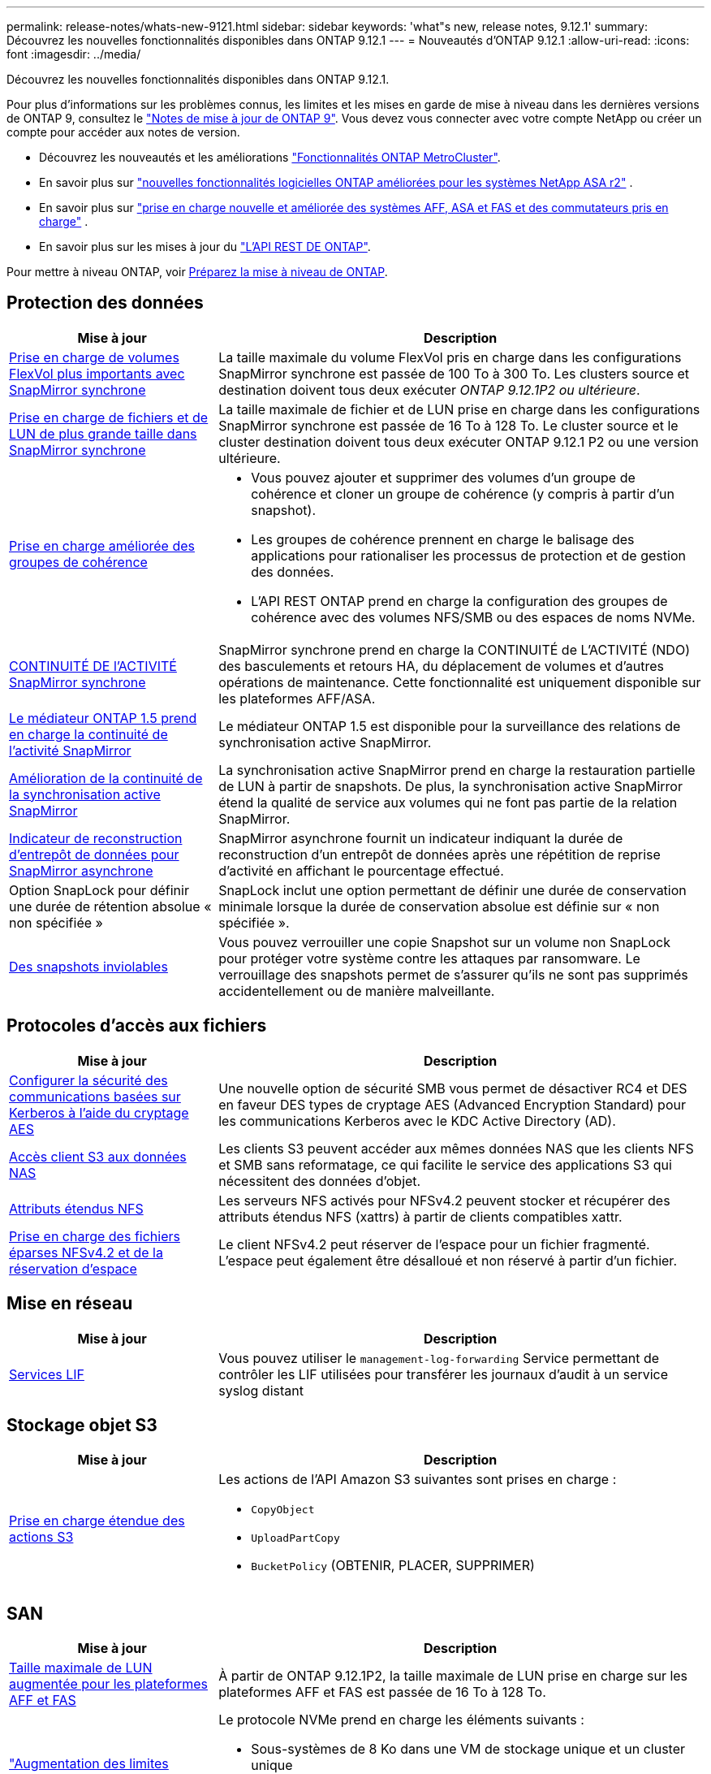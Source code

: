 ---
permalink: release-notes/whats-new-9121.html 
sidebar: sidebar 
keywords: 'what"s new, release notes, 9.12.1' 
summary: Découvrez les nouvelles fonctionnalités disponibles dans ONTAP 9.12.1 
---
= Nouveautés d'ONTAP 9.12.1
:allow-uri-read: 
:icons: font
:imagesdir: ../media/


[role="lead"]
Découvrez les nouvelles fonctionnalités disponibles dans ONTAP 9.12.1.

Pour plus d'informations sur les problèmes connus, les limites et les mises en garde de mise à niveau dans les dernières versions de ONTAP 9, consultez le https://library.netapp.com/ecm/ecm_download_file/ECMLP2492508["Notes de mise à jour de ONTAP 9"^]. Vous devez vous connecter avec votre compte NetApp ou créer un compte pour accéder aux notes de version.

* Découvrez les nouveautés et les améliorations https://docs.netapp.com/us-en/ontap-metrocluster/releasenotes/mcc-new-features.html["Fonctionnalités ONTAP MetroCluster"^].
* En savoir plus sur  https://docs.netapp.com/us-en/asa-r2/release-notes/whats-new-9171.html["nouvelles fonctionnalités logicielles ONTAP améliorées pour les systèmes NetApp ASA r2"^] .
* En savoir plus sur  https://docs.netapp.com/us-en/ontap-systems/whats-new.html["prise en charge nouvelle et améliorée des systèmes AFF, ASA et FAS et des commutateurs pris en charge"^] .
* En savoir plus sur les mises à jour du https://docs.netapp.com/us-en/ontap-automation/whats_new.html["L'API REST DE ONTAP"^].


Pour mettre à niveau ONTAP, voir xref:../upgrade/create-upgrade-plan.html[Préparez la mise à niveau de ONTAP].



== Protection des données

[cols="30%,70%"]
|===
| Mise à jour | Description 


| xref:../data-protection/snapmirror-synchronous-disaster-recovery-basics-concept.html[Prise en charge de volumes FlexVol plus importants avec SnapMirror synchrone]  a| 
La taille maximale du volume FlexVol pris en charge dans les configurations SnapMirror synchrone est passée de 100 To à 300 To. Les clusters source et destination doivent tous deux exécuter _ONTAP 9.12.1P2 ou ultérieure_.



| xref:../data-protection/snapmirror-synchronous-disaster-recovery-basics-concept.html[Prise en charge de fichiers et de LUN de plus grande taille dans SnapMirror synchrone] | La taille maximale de fichier et de LUN prise en charge dans les configurations SnapMirror synchrone est passée de 16 To à 128 To. Le cluster source et le cluster destination doivent tous deux exécuter ONTAP 9.12.1 P2 ou une version ultérieure. 


| xref:../consistency-groups/index.html[Prise en charge améliorée des groupes de cohérence]  a| 
* Vous pouvez ajouter et supprimer des volumes d'un groupe de cohérence et cloner un groupe de cohérence (y compris à partir d'un snapshot).
* Les groupes de cohérence prennent en charge le balisage des applications pour rationaliser les processus de protection et de gestion des données.
* L'API REST ONTAP prend en charge la configuration des groupes de cohérence avec des volumes NFS/SMB ou des espaces de noms NVMe.




| xref:../data-protection/snapmirror-synchronous-disaster-recovery-basics-concept.html#supported-features[CONTINUITÉ DE l'ACTIVITÉ SnapMirror synchrone] | SnapMirror synchrone prend en charge la CONTINUITÉ de L'ACTIVITÉ (NDO) des basculements et retours HA, du déplacement de volumes et d'autres opérations de maintenance. Cette fonctionnalité est uniquement disponible sur les plateformes AFF/ASA. 


| xref:../mediator/index.html[Le médiateur ONTAP 1.5 prend en charge la continuité de l'activité SnapMirror] | Le médiateur ONTAP 1.5 est disponible pour la surveillance des relations de synchronisation active SnapMirror. 


| xref:../snapmirror-active-sync/index.html[Amélioration de la continuité de la synchronisation active SnapMirror] | La synchronisation active SnapMirror prend en charge la restauration partielle de LUN à partir de snapshots. De plus, la synchronisation active SnapMirror étend la qualité de service aux volumes qui ne font pas partie de la relation SnapMirror. 


| xref:../data-protection/convert-snapmirror-version-flexible-task.html[Indicateur de reconstruction d'entrepôt de données pour SnapMirror asynchrone] | SnapMirror asynchrone fournit un indicateur indiquant la durée de reconstruction d'un entrepôt de données après une répétition de reprise d'activité en affichant le pourcentage effectué. 


| Option SnapLock pour définir une durée de rétention absolue « non spécifiée » | SnapLock inclut une option permettant de définir une durée de conservation minimale lorsque la durée de conservation absolue est définie sur « non spécifiée ». 


| xref:../snaplock/snapshot-lock-concept.html[Des snapshots inviolables] | Vous pouvez verrouiller une copie Snapshot sur un volume non SnapLock pour protéger votre système contre les attaques par ransomware. Le verrouillage des snapshots permet de s'assurer qu'ils ne sont pas supprimés accidentellement ou de manière malveillante. 
|===


== Protocoles d'accès aux fichiers

[cols="30%,70%"]
|===
| Mise à jour | Description 


| xref:../smb-admin/configure-kerberos-aes-encryption-concept.html[Configurer la sécurité des communications basées sur Kerberos à l'aide du cryptage AES] | Une nouvelle option de sécurité SMB vous permet de désactiver RC4 et DES en faveur DES types de cryptage AES (Advanced Encryption Standard) pour les communications Kerberos avec le KDC Active Directory (AD). 


| xref:../s3-multiprotocol/index.html[Accès client S3 aux données NAS] | Les clients S3 peuvent accéder aux mêmes données NAS que les clients NFS et SMB sans reformatage, ce qui facilite le service des applications S3 qui nécessitent des données d'objet. 


| xref:../nfs-admin/ontap-support-nfsv42-concept.html[Attributs étendus NFS] | Les serveurs NFS activés pour NFSv4.2 peuvent stocker et récupérer des attributs étendus NFS (xattrs) à partir de clients compatibles xattr. 


| xref:../nfs-admin/ontap-support-nfsv42-concept.html[Prise en charge des fichiers éparses NFSv4.2 et de la réservation d'espace] | Le client NFSv4.2 peut réserver de l'espace pour un fichier fragmenté. L'espace peut également être désalloué et non réservé à partir d'un fichier. 
|===


== Mise en réseau

[cols="30%,70%"]
|===
| Mise à jour | Description 


| xref:../system-admin/forward-command-history-log-file-destination-task.html[Services LIF] | Vous pouvez utiliser le `management-log-forwarding` Service permettant de contrôler les LIF utilisées pour transférer les journaux d'audit à un service syslog distant 
|===


== Stockage objet S3

[cols="30%,70%"]
|===
| Mise à jour | Description 


| xref:../s3-config/ontap-s3-supported-actions-reference.html[Prise en charge étendue des actions S3]  a| 
Les actions de l'API Amazon S3 suivantes sont prises en charge :

* `CopyObject`
* `UploadPartCopy`
* `BucketPolicy` (OBTENIR, PLACER, SUPPRIMER)


|===


== SAN

[cols="30%,70%"]
|===
| Mise à jour | Description 


| xref:/san-admin/resize-lun-task.html[Taille maximale de LUN augmentée pour les plateformes AFF et FAS] | À partir de ONTAP 9.12.1P2, la taille maximale de LUN prise en charge sur les plateformes AFF et FAS est passée de 16 To à 128 To. 


| link:https://hwu.netapp.com/["Augmentation des limites NVMe"^]  a| 
Le protocole NVMe prend en charge les éléments suivants :

* Sous-systèmes de 8 Ko dans une VM de stockage unique et un cluster unique
* Clusters de 12 nœuds NVMe/FC prend en charge 256 contrôleurs par port et NVMe/TCP prend en charge 2 contrôleurs par nœud.




| xref:../nvme/setting-up-secure-authentication-nvme-tcp-task.html[Prise en charge de NVME/TCP pour l'authentification sécurisée] | L'authentification sécurisée, unidirectionnelle et bidirectionnelle entre un hôte et un contrôleur NVMe est prise en charge via NVMe/TCP à l'aide du protocole d'authentification DHHMAC-CHAP. 


| xref:../asa/support-limitations.html[Prise en charge de MetroCluster IP pour NVMe] | Le protocole NVMe/FC est pris en charge dans les configurations IP MetroCluster à 4 nœuds. 
|===


== Sécurité

En octobre 2022, NetApp a mis en œuvre des modifications pour rejeter les transmissions de messages AutoSupport qui ne sont pas envoyées par HTTPS avec TLSv1.2 ou SMTP sécurisé. Pour plus d'informations, voir link:https://kb.netapp.com/Support_Bulletins/Customer_Bulletins/SU484["SU484 : NetApp rejette les messages AutoSupport transmis avec une sécurité de transport insuffisante"^].

[cols="30%,70%"]
|===
| Fonction | Description 


| xref:../anti-ransomware/use-cases-restrictions-concept.html#supported-configurations[Améliorations de l'interopérabilité de la protection anti-ransomware autonome]  a| 
La protection anti-ransomware autonome est disponible pour les configurations suivantes :

* Volumes protégés par SnapMirror
* Les SVM sont protégés par SnapMirror
* SVM activé pour la migration (mobilité des données des SVM)




| xref:../authentication/setup-ssh-multifactor-authentication-task.html[Prise en charge de l'authentification multifacteur (MFA) pour SSH avec FIDO2 et PIV (tous deux utilisés par Yubikey)] | SSH MFA peut utiliser l'échange de clés publiques/privées assisté par matériel avec le nom d'utilisateur et le mot de passe. Yubikey est un dispositif à jeton physique connecté au client SSH afin d'améliorer la sécurité MFA. 


| xref:../system-admin/ontap-implements-audit-logging-concept.html[Enregistrement inviolable] | Tous les journaux internes de ONTAP sont inviolables par défaut, ce qui permet de s'assurer que les comptes d'administrateur compromis ne peuvent pas masquer les actions malveillantes. 


| xref:../error-messages/configure-ems-events-notifications-syslog-task.html[Transport TLS pour les événements] | Les événements EMS peuvent être envoyés à un serveur syslog distant à l'aide du protocole TLS, améliorant ainsi la protection sur le réseau pour la journalisation d'audit externe centrale. 
|===


== Efficacité du stockage

[cols="30%,70%"]
|===
| Mise à jour | Description 


| xref:../volumes/change-efficiency-mode-task.html[Efficacité du stockage sensible à la température]  a| 
L'efficacité du stockage sensible à la température est activée par défaut sur les nouveaux volumes et plates-formes AFF C250, AFF C400 et AFF C800. Le TSSE n'est pas activé par défaut sur les volumes existants mais peut être activé manuellement à l'aide de l'interface de ligne de commande ONTAP.



| xref:../volumes/determine-space-usage-volume-aggregate-concept.html[Augmentation de l'espace utilisable dans l'agrégat] | Pour les plateformes FAS 100 % Flash (AFF) et FAS500f, la réserve WAFL pour les agrégats de plus de 30 To est réduite de 10 % à 5 %, ce qui entraîne une augmentation de l'espace utilisable dans l'agrégat. 


| xref:../concept_nas_file_system_analytics_overview.html[Analyse du système de fichiers : les meilleurs répertoires par taille] | L'analyse du système de fichiers identifie désormais les répertoires d'un volume qui consomment le plus d'espace. 
|===


== Améliorations de la gestion des ressources de stockage

[cols="30%,70%"]
|===
| Mise à jour | Description 


| xref:../flexgroup/manage-flexgroup-rebalance-task.html#flexgroup-rebalancing-considerations[Rééquilibrage FlexGroup]  a| 
Vous pouvez activer le rééquilibrage automatique des volumes FlexGroup sans interruption pour redistribuer les fichiers entre des composants FlexGroup.


NOTE: Il est recommandé de ne pas utiliser le rééquilibrage automatique des FlexGroup après une conversion de FlexVol en FlexGroup. À la place, vous pouvez utiliser la fonction de déplacement de fichiers rétroactif perturbateur disponible dans ONTAP 9.10.1 et les versions ultérieures, en entrant la `volume rebalance file-move` commande. Pour plus d'informations et la syntaxe des commandes, consultez le link:https://docs.netapp.com/us-en/ontap-cli-9121//volume-rebalance-file-move-start.html["Référence des commandes ONTAP"^] .



| xref:../snaplock/commit-snapshot-copies-worm-concept.html[Prise en charge de SnapLock pour SnapVault pour les volumes FlexGroup] | Prise en charge de SnapLock pour SnapVault pour les volumes FlexGroup 
|===


== Améliorations de la gestion des SVM

[cols="30%,70%"]
|===
| Mise à jour | Description 


| xref:../svm-migrate/index.html[Amélioration de la mobilité des données SVM]  a| 
Les administrateurs de cluster peuvent déplacer un SVM d'un cluster source vers un cluster de destination sans interruption à l'aide de FAS, de plateformes AFF, sur des agrégats hybrides.
La prise en charge du protocole SMB perturbateur et la protection anti-ransomware autonome ont été ajoutées.

|===


== System Manager

À partir d' ONTAP 9.12.1, System Manager est intégré à la console NetApp . Avec la console, les administrateurs peuvent gérer l’infrastructure multicloud hybride à partir d’un seul plan de contrôle tout en conservant le tableau de bord familier du gestionnaire de système. Lors de la connexion à System Manager, les administrateurs ont la possibilité d'accéder à l'interface System Manager dans la console NetApp ou d'accéder directement à System Manager. En savoir plus sur xref:../concepts/sysmgr-integration-console-concept.html[Intégration de System Manager avec NetApp Console] .

[cols="30%,70%"]
|===
| Mise à jour | Description 


| xref:../snaplock/create-snaplock-volume-task.html[Prise en charge de System Manager pour SnapLock] | System Manager prend en charge les opérations SnapLock, notamment l'initialisation Compliance Clock, la création de volume SnapLock et la mise en miroir de fichiers WORM. 


| xref:../task_admin_troubleshoot_hardware_problems.html[Visualisation matérielle du câblage] | Les utilisateurs de System Manager peuvent afficher des informations de connectivité sur le câblage entre les périphériques matériels de leur cluster afin de résoudre les problèmes de connectivité. 


| xref:../system-admin/configure-saml-authentication-task.html[Prise en charge de l'authentification multifacteur avec Cisco DUO lors de la connexion à System Manager] | Vous pouvez configurer Cisco DUO en tant que fournisseur d'identités SAML, ce qui permet aux utilisateurs de s'authentifier à l'aide de Cisco DUO lorsqu'ils se connectent à System Manager. 


| xref:../nfs-rdma/index.html[Améliorations de la mise en réseau de System Manager] | System Manager offre un contrôle accru sur le sous-réseau et le choix du port de départ lors de la création de l'interface réseau. System Manager prend également en charge la configuration de NFS sur les connexions RDMA. 


| xref:../system-admin/access-cluster-system-manager-browser-task.html[Thèmes d'affichage du système] | Les utilisateurs de System Manager peuvent sélectionner un thème clair ou foncé pour l'affichage de l'interface de System Manager. Ils peuvent également choisir le thème par défaut utilisé pour leur système d'exploitation ou leur navigateur. Cette fonction permet aux utilisateurs de spécifier un paramètre plus confortable pour la lecture de l'affichage. 


| xref:../concepts/capacity-measurements-in-sm-concept.html[Améliorations des détails de capacité du niveau local] | Les utilisateurs de System Manager peuvent afficher les détails de capacité de niveaux locaux spécifiques afin de déterminer si l'espace est sur-alloué. Cela peut indiquer qu'ils doivent ajouter de la capacité pour s'assurer que l'espace n'est pas insuffisant au niveau local. 


| xref:../task_admin_search_filter_sort.html[Recherche améliorée] | La fonctionnalité de recherche améliorée de System Manager permet aux utilisateurs de rechercher et d'accéder aux informations de support pertinentes et contextuelles, ainsi qu'aux documents relatifs à System Manager depuis le site du support NetApp, directement via l'interface du gestionnaire système. Les utilisateurs peuvent ainsi acquérir les informations dont ils ont besoin pour prendre les mesures appropriées sans avoir à effectuer de recherche à différents emplacements sur le site du support. 


| xref:../task_admin_add_a_volume.html[Amélioration du provisionnement de volumes] | Les administrateurs du stockage peuvent choisir une règle de snapshot lors de la création d'un volume à l'aide de System Manager plutôt que d'utiliser la règle par défaut. 


| xref:../task_admin_expand_storage.html#increase-the-size-of-a-volume[Augmenter la taille d'un volume] | Les administrateurs du stockage peuvent visualiser l'impact sur l'espace de données et la réserve Snapshot lorsqu'ils utilisent System Manager pour redimensionner un volume. 


| xref:../disks-aggregates/create-ssd-storage-pool-task.html[Pool de stockage] et xref:../disks-aggregates/create-flash-pool-aggregate-ssd-storage-task.html?[Flash Pool] gestion | Les administrateurs du stockage peuvent utiliser System Manager pour ajouter des disques SSD à un pool de stockage SSD, créer des niveaux locaux Flash Pool (agrégat) à l'aide d'unités d'allocation de pools de stockage SSD et créer des niveaux locaux Flash Pool à l'aide de disques SSD physiques. 


| xref:../nfs-rdma/index.html[Prise en charge de NFS sur RDMA dans System Manager] | System Manager prend en charge les configurations d'interface réseau pour NFS sur RDMA et identifie les ports compatibles RoCE. 
|===
